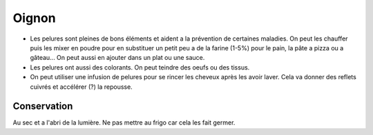 .. index:: Oignon
.. index:: Farine; Oignon
.. index:: Pain; Oignon
.. index:: Pate a pizza; Oignon
.. index:: Pate a gateau; Oignon
.. index:: Bouillon; Oignon
.. index:: Ragoût; Oignon
.. index:: Rôti; Oignon
.. index:: Teinture; Oignon
.. index:: Shampoing; Oignon
.. _Oignon:

Oignon
######

* Les pelures sont pleines de bons éléments et aident a la prévention de certaines maladies.
  On peut les chauffer puis les mixer en poudre pour en substituer un petit peu a de la farine (1-5%) pour le pain, la
  pâte a pizza ou a gâteau...
  On peut aussi en ajouter dans un plat ou une sauce.
* Les pelures ont aussi des colorants.
  On peut teindre des oeufs ou des tissus.
* On peut utiliser une infusion de pelures pour se rincer les cheveux après les avoir laver.
  Cela va donner des reflets cuivrés et accélérer (?) la repousse.


Conservation
************

Au sec et a l'abri de la lumière.
Ne pas mettre au frigo car cela les fait germer.
